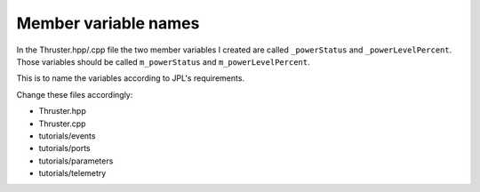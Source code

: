 Member variable names
=====================

In the Thruster.hpp/.cpp file the two member variables I created are called ``_powerStatus`` and ``_powerLevelPercent``.
Those variables should be called ``m_powerStatus`` and ``m_powerLevelPercent``.

This is to name the variables according to JPL's requirements.

Change these files accordingly:

* Thruster.hpp
* Thruster.cpp
* tutorials/events
* tutorials/ports
* tutorials/parameters
* tutorials/telemetry
